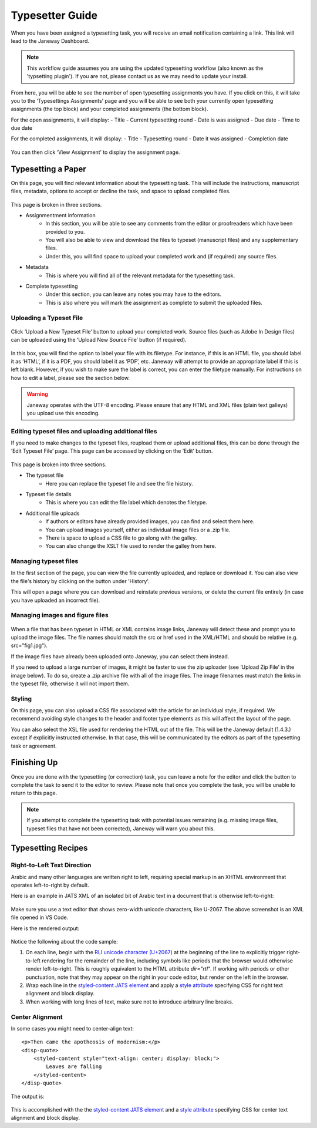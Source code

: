 Typesetter Guide
================
When you have been assigned a typesetting task, you will receive an email notification containing a link. This link will lead to the Janeway Dashboard.

.. note:: 
    This workflow guide assumes you are using the updated typesetting workflow (also known as the 'typsetting plugin'). If you are not, please contact us as we may need to update your install.

.. figure:: nstatic/typesetting_dashboardblock.png
    :alt: The typesetter Dashboard displaying the number of typesetter tasks assigned.

From here, you will be able to see the number of open typesetting assignments you have. If you click on this, it will take you to the ‘Typesettings Assignments’ page and you will be able to see both your currently open typesetting assignments (the top block) and your completed assignments (the bottom block).

For the open assignments, it will display:
- Title
- Current typesetting round
- Date is was assigned
- Due date
- Time to due date

For the completed assignments, it will display:
- Title
- Typesetting round
- Date it was assigned
- Completion date

.. figure:: nstatic/Typesetting_assignments.png
	:alt: The Typesettings assignments page.
	:class: Screenshot

You can then click ‘View Assignment’ to display the assignment page.

Typesetting a Paper
-------------------
On this page, you will find relevant information about the typesetting task. This will include the instructions, manuscript files, metadata, options to accept or decline the task, and space to upload completed files.

.. figure:: nstatic/Typesetting_assignments.png
	:alt: The ‘Assignment information’ page.
	:class: Screenshot

This page is broken in three sections.

- Assignmentment information
	- In this section, you will be able to see any comments from the editor or proofreaders which have been provided to you. 
	- You will also be able to view and download the files to typeset (manuscript files) and any supplementary files. 
	- Under this, you will find space to upload your completed work and (if required) any source files.


- Metadata
	- This is where you will find all of the relevant metadata for the typesetting task.

- Complete typesetting
	- Under this section, you can leave any notes you may have to the editors. 
	- This is also where you will mark the assignment as complete to submit the uploaded files.

Uploading a Typeset File
^^^^^^^^^^^^^^^^^^^^^^^
.. figure:: nstatic/typesetting_files.png
	:alt: The files section of the typesetting page. It shows the ‘Files to typeset’, ‘Upload typeset files’ and ‘Upload source file’ options.

Click ‘Upload a New Typeset File’ button to upload your completed work. 
Source files (such as Adobe In Design files) can be uploaded using the ‘Upload New Source File’ button (if required).

.. figure:: nstatic/typesetting_upload.png
	:alt: The ‘Upload a typeset file’ upload. It provides the options to add a label for the file, toggle whether the file should be publicly available after the article is published, choose a file to upload, and then confirm the upload.

In this box, you will find the option to label your file with its filetype. For instance, if this is an HTML file, you should label it as ‘HTML’, if it is a PDF, you should label it as ‘PDF’, etc. Janeway will attempt to provide an appropriate label if this is left blank. However, if you wish to make sure the label is correct, you can enter the filetype manually. For instructions on how to edit a label, please see the section below.

.. Warning::
    Janeway operates with the UTF-8 encoding. Please ensure that any HTML and XML files (plain text galleys) you upload use this encoding.

Editing typeset files and uploading additional files
^^^^^^^^^^^^^^^^^^^^^^^^
If you need to make changes to the typeset files, reupload them or upload additional files, this can be done through the ‘Edit Typeset File’ page. This page can be accessed by clicking on the ‘Edit’ button.

.. figure:: nstatic/typesetting_edit_button.png
	:alt: The ‘Upload typeset files’ section, showing two uploaded files. It also displays the figure files’ status: ‘N/A’ for a file with no figure files and ‘Missing figures’ for a file with missing figures.

.. figure:: nstatic/Typesetting_filehistory.png
	:alt: The ‘Edit typeset file’ page.

This page is broken into three sections.

- The typeset file
	- Here you can replace the typeset file and see the file history.


- Typeset file details
	- This is where you can edit the file label which denotes the filetype.

- Additional file uploads
	- If authors or editors have already provided images, you can find and select them here. 
	- You can upload images yourself, either as individual image files or a .zip file.
	- There is space to upload a CSS file to go along with the galley. 
	- You can also change the XSLT file used to render the galley from here. 

Managing typeset files
^^^^^^^^^^^^^^^^^^^^^
In the first section of the page, you can view the file currently uploaded, and replace or download it. You can also view the file's history by clicking on the button under 'History'. 

This will open a page where you can download and reinstate previous versions, or delete the current file entirely (in case you have uploaded an incorrect file).

.. figure:: nstatic/edit_typesetting_file.png
	:alt: The File history and metadata page.

Managing images and figure files
^^^^^^^^^^^^^^^^^^^^^^^^^^^^
.. figure:: nstatic/typesetting_image_upload
	:alt: A screenshot displaying the available options for adding image files: uploading a file in a section for a dedicated image (displaying its filename), uploading images as additional files or uploading a zip file.

When a file that has been typeset in HTML or XML contains image links, Janeway will detect these and prompt you to upload the image files. The file names should match the src or href used in the XML/HTML and should be relative (e.g. src="fig1.jpg").

If the image files have already been uploaded onto Janeway, you can select them instead.

If you need to upload a large number of images, it might be faster to use the zip uploader (see ‘Upload Zip File’ in the image below). To do so, create a .zip archive file with all of the image files. The image filenames must match the links in the typeset file, otherwise it will not import them.

Styling
^^^^^^^
On this page, you can also upload a CSS file associated with the article for an individual style, if required. We recommend avoiding style changes to the header and footer type elements as this will affect the layout of the page.


You can also select the XSL file used for rendering the HTML out of the file. This will be the Janeway default (1.4.3.) except if explicitly instructed otherwise. In that case, this will be communicated by the editors as part of the typesetting task or agreement.

Finishing Up
---------------
Once you are done with the typesetting (or correction) task, you can leave a note for the editor and click the button to complete the task to send it to the editor to review. Please note that once you complete the task, you will be unable to return to this page.

.. note:: If you attempt to complete the typesetting task with potential issues remaining (e.g. missing image files, typeset files that have not been corrected), Janeway will warn you about this.

.. figure:: nstatic/typesetting/images_missing_warning.png
    :alt: A missing figure warning. It reads "Some of the typeset files don't have their images uploaded." Below it the file and filetype are displayed and the following text: "You can add images to the typeset file by hitting 'Edit'. A menu will show you which images are missing."

Typesetting Recipes
-------------------

Right-to-Left Text Direction
^^^^^^^^^^^^^^^^^^^^^^^^^^^^

.. highlight:: xml

Arabic and many other languages are written right to left, requiring special markup in an XHTML environment that operates left-to-right by default.

Here is an example in JATS XML of an isolated bit of Arabic text in a document that is otherwise left-to-right:

.. figure:: nstatic/typesetting/arabic-rtl-jats-xml.png

Make sure you use a text editor that shows zero-width unicode characters, like U-2067. The above screenshot is an XML file opened in VS Code.

Here is the rendered output:

.. figure:: nstatic/typesetting/arabic-rtl-rendered.png

Notice the following about the code sample:

1. On each line, begin with the `RLI unicode character (U+2067) <https://www.unicode.org/reports/tr9/#Explicit_Directional_Isolates>`_ at the beginning of the line to explicitly trigger  right-to-left rendering for the remainder of the line, including symbols like periods that the browser would otherwise render left-to-right. This is roughly equivalent to the HTML attribute `dir="rtl"`. If working with periods or other punctuation, note that they may appear on the right in your code editor, but render on the left in the browser.

2. Wrap each line in the `styled-content JATS element <https://jats.nlm.nih.gov/publishing/tag-library/1.3/element/styled-content.html>`_ and apply a `style attribute <https://jats.nlm.nih.gov/publishing/tag-library/1.3/attribute/style.html>`_ specifying CSS for right text alignment and block display.

3. When working with long lines of text, make sure not to introduce arbitrary line breaks.

Center Alignment
^^^^^^^^^^^^^^^^

.. highlight:: xml

In some cases you might need to center-align text::

    <p>Then came the apotheosis of modernism:</p>
    <disp-quote>
        <styled-content style="text-align: center; display: block;">
            Leaves are falling
        </styled-content>
    </disp-quote>

The output is:

.. figure:: nstatic/typesetting/text-align-center.png

This is accomplished with the the `styled-content JATS element <https://jats.nlm.nih.gov/publishing/tag-library/1.3/element/styled-content.html>`_ and a `style attribute <https://jats.nlm.nih.gov/publishing/tag-library/1.3/attribute/style.html>`_ specifying CSS for center text alignment and block display.
